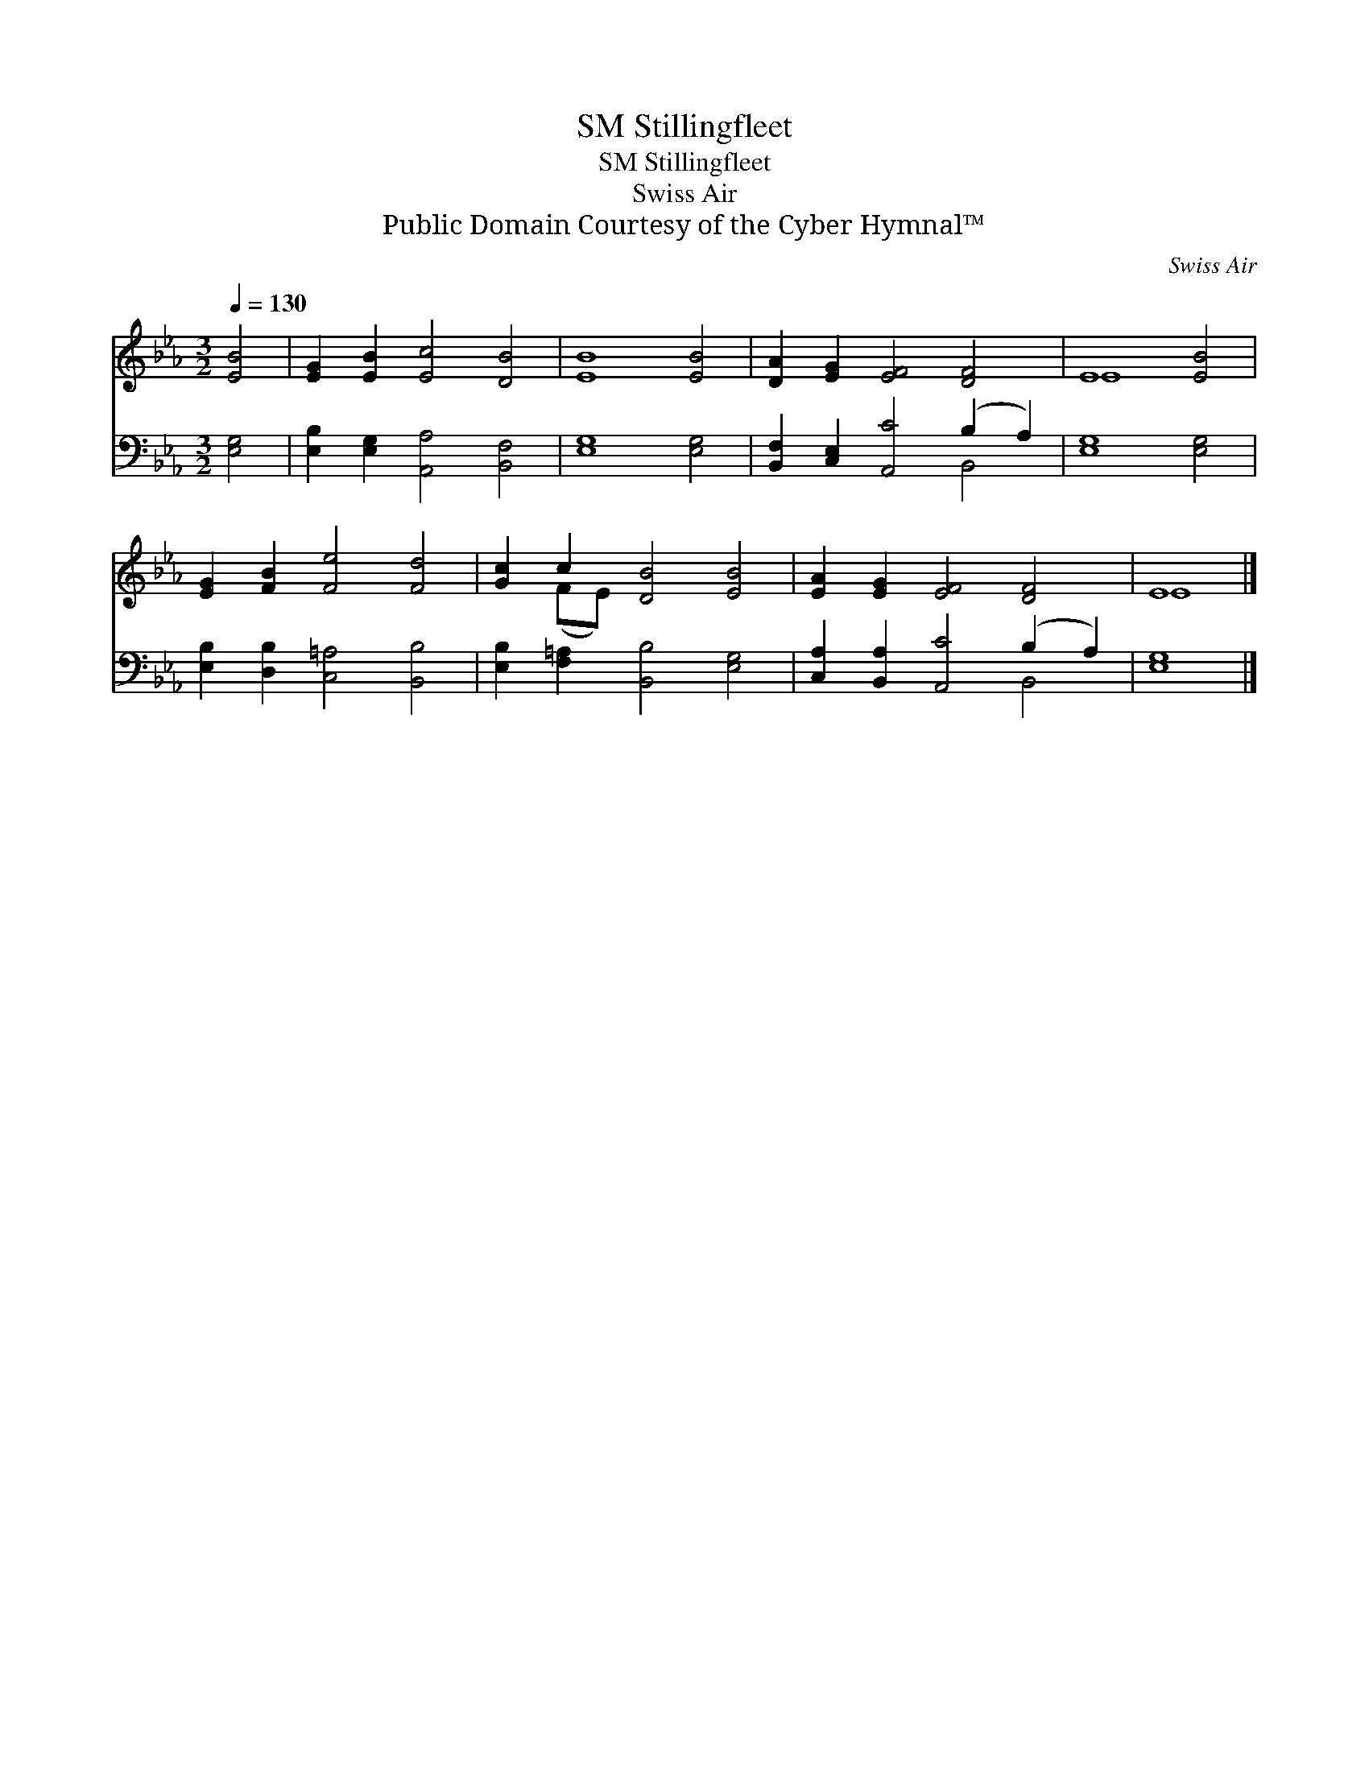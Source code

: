 X:1
T:Stillingfleet, SM
T:Stillingfleet, SM
T:Swiss Air
T:Public Domain Courtesy of the Cyber Hymnal™
C:Swiss Air
Z:Public Domain
Z:Courtesy of the Cyber Hymnal™
%%score ( 1 2 ) ( 3 4 )
L:1/8
Q:1/4=130
M:3/2
K:Eb
V:1 treble 
V:2 treble 
V:3 bass 
V:4 bass 
V:1
 [EB]4 | [EG]2 [EB]2 [Ec]4 [DB]4 | [EB]8 [EB]4 | [DA]2 [EG]2 [EF]4 [DF]4 | E8 [EB]4 | %5
 [EG]2 [FB]2 [Fe]4 [Fd]4 | [Gc]2 c2 [DB]4 [EB]4 | [EA]2 [EG]2 [EF]4 [DF]4 | E8 |] %9
V:2
 x4 | x12 | x12 | x12 | E8 x4 | x12 | x2 (FE) x8 | x12 | E8 |] %9
V:3
 [E,G,]4 | [E,B,]2 [E,G,]2 [A,,A,]4 [B,,F,]4 | [E,G,]8 [E,G,]4 | %3
 [B,,F,]2 [C,E,]2 [A,,C]4 (B,2 A,2) | [E,G,]8 [E,G,]4 | [E,B,]2 [D,B,]2 [C,=A,]4 [B,,B,]4 | %6
 [E,B,]2 [F,=A,]2 [B,,B,]4 [E,G,]4 | [C,A,]2 [B,,A,]2 [A,,C]4 (B,2 A,2) | [E,G,]8 |] %9
V:4
 x4 | x12 | x12 | x8 B,,4 | x12 | x12 | x12 | x8 B,,4 | x8 |] %9

